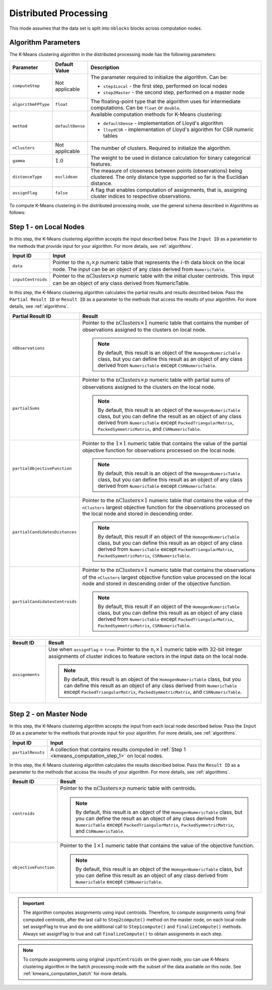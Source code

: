 .. ******************************************************************************
.. * Copyright 2020-2021 Intel Corporation
.. *
.. * Licensed under the Apache License, Version 2.0 (the "License");
.. * you may not use this file except in compliance with the License.
.. * You may obtain a copy of the License at
.. *
.. *     http://www.apache.org/licenses/LICENSE-2.0
.. *
.. * Unless required by applicable law or agreed to in writing, software
.. * distributed under the License is distributed on an "AS IS" BASIS,
.. * WITHOUT WARRANTIES OR CONDITIONS OF ANY KIND, either express or implied.
.. * See the License for the specific language governing permissions and
.. * limitations under the License.
.. *******************************************************************************/

Distributed Processing
**********************

This mode assumes that the data set is split into ``nblocks`` blocks across computation nodes.

Algorithm Parameters
++++++++++++++++++++

The K-Means clustering algorithm in the distributed processing mode has the following parameters:

.. list-table::
   :header-rows: 1
   :widths: 10 10 60
   :align: left

   * - Parameter
     - Default Value
     - Description
   * - ``computeStep``
     - Not applicable
     - The parameter required to initialize the algorithm. Can be:

       - ``step1Local`` - the first step, performed on local nodes
       - ``step2Master`` - the second step, performed on a master node

   * - ``algorithmFPType``
     - ``float``
     - The floating-point type that the algorithm uses for intermediate computations. Can be ``float`` or ``double``.
   * - ``method``
     - ``defaultDense``
     - Available computation methods for K-Means clustering:

       - ``defaultDense`` - implementation of Lloyd's algorithm
       - ``lloydCSR`` - implementation of Lloyd's algorithm for CSR numeric tables

   * - ``nClusters``
     - Not applicable
     - The number of clusters. Required to initialize the algorithm.
   * - ``gamma``
     - :math:`1.0`
     - The weight to be used in distance calculation for binary categorical features.
   * - ``distanceType``
     - ``euclidean``
     - The measure of closeness between points (observations) being clustered. The only distance type supported so far is the Euclidian distance.
   * - ``assignFlag``
     - ``false``
     - A flag that enables computation of assignments, that is, assigning cluster indices to respective observations.

To compute K-Means clustering in the distributed processing mode, use the general schema described in Algorithms as follows:

.. _kmeans_computation_step_1:

Step 1 - on Local Nodes
+++++++++++++++++++++++

.. image:: images/kmeans-distributed-computation-step-1.png
    :width: 1000

In this step, the K-Means clustering algorithm accepts the input described below.
Pass the ``Input ID`` as a parameter to the methods that provide input for your algorithm.
For more details, see :ref:`algorithms`.

.. list-table::
   :header-rows: 1
   :widths: 10 60
   :align: left

   * - Input ID
     - Input
   * - ``data``
     - Pointer to the :math:`n_i \times p` numeric table that represents the :math:`i`-th data block on the local node.
       The input can be an object of any class derived from ``NumericTable``.
   * - ``inputCentroids``
     - Pointer to the :math:`\mathrm{nClusters} \times p` numeric table with the initial cluster centroids.
       This input can be an object of any class derived from NumericTable.

In this step, the K-Means clustering algorithm calculates the partial results and results described below.
Pass the ``Partial Result ID`` or ``Result ID`` as a parameter to the methods that access the results of your algorithm.
For more details, see :ref:`algorithms`.

.. list-table::
   :header-rows: 1
   :widths: 10 60
   :align: left

   * - Partial Result ID
     - Result
   * - ``nObservations``
     - Pointer to the :math:`\mathrm{nClusters} \times 1` numeric table that contains
       the number of observations assigned to the clusters on local node. 
       
       .. note::
            By default, this result is an object of the ``HomogenNumericTable`` class,
            but you can define this result as an object of any class derived from ``NumericTable`` except ``CSRNumericTable``.
   * - ``partialSums``
     - Pointer to the :math:`\mathrm{nClusters} \times p` numeric table with
       partial sums of observations assigned to the clusters on the local node.
     
       .. note::
            By default, this result is an object of the ``HomogenNumericTable`` class,
            but you can define the result as an object of any class derived from ``NumericTable``
            except ``PackedTriangularMatrix``, ``PackedSymmetricMatrix``, and ``CSRNumericTable``.
   * - ``partialObjectiveFunction``
     - Pointer to the :math:`1 \times 1` numeric table that contains the value of the partial objective function
       for observations processed on the local node.
       
       .. note::
            By default, this result is an object of the ``HomogenNumericTable`` class,
            but you can define this result as an object of any class derived from ``NumericTable`` except ``CSRNumericTable``.
   * - ``partialCandidatesDistances``
     - Pointer to the :math:`\mathrm{nClusters} \times 1` numeric table that contains the value of the ``nClusters``
       largest objective function for the observations processed on the local node and stored in descending order.
       
       .. note::
           By default, this result if an object of the ``HomogenNumericTable`` class,
           but you can define this result as an object of any class derived from ``NumericTable``
           except ``PackedTriangularMatrix``, ``PackedSymmetricMatrix``, ``CSRNumericTable``.
   * - ``partialCandidatesCentroids``
     - Pointer to the :math:`\mathrm{nClusters} \times 1` numeric table that contains the observations of the ``nClusters``
       largest objective function value processed on the local node and stored in descending order of the objective function.

       .. note::       
            By default, this result if an object of the ``HomogenNumericTable`` class,
            but you can define this result as an object of any class derived from ``NumericTable``
            except ``PackedTriangularMatrix``, ``PackedSymmetricMatrix``, ``CSRNumericTable``.

.. list-table::
   :header-rows: 1
   :widths: 10 60
   :align: left

   * - Result ID
     - Result
   * - ``assignments``
     - Use when ``assignFlag`` = ``true``. Pointer to the :math:`n_i \times 1` numeric table
       with 32-bit integer assignments of cluster indices to feature vectors in the input data on the local node.
       
       .. note::
            By default, this result is an object of the ``HomogenNumericTable`` class,
            but you can define this result as an object of any class derived from ``NumericTable``
            except ``PackedTriangularMatrix``, ``PackedSymmetricMatrix``, and ``CSRNumericTable``.

.. _kmeans_computation_step_2:

Step 2 - on Master Node
+++++++++++++++++++++++

.. image:: images/kmeans-distributed-computation-step-2.png
    :width: 1000

In this step, the K-Means clustering algorithm accepts the input from each local node described below.
Pass the ``Input ID`` as a parameter to the methods that provide input for your algorithm.
For more details, see :ref:`algorithms`.

.. list-table::
   :header-rows: 1
   :widths: 10 60
   :align: left

   * - Input ID
     - Input
   * - ``partialResuts``
     - A collection that contains results computed in :ref:`Step 1 <kmeans_computation_step_1>` on local nodes.

In this step, the K-Means clustering algorithm calculates the results described below.
Pass the ``Result ID`` as a parameter to the methods that access the results of your algorithm.
For more details, see :ref:`algorithms`.

.. list-table::
   :header-rows: 1
   :widths: 10 60
   :align: left

   * - Result ID
     - Result
   * - ``centroids``
     - Pointer to the :math:`\mathrm{nClusters} \times p` numeric table with centroids. 

       .. note::
          
          By default, this result is an object of the ``HomogenNumericTable`` class,
          but you can define the result as an object of any class derived from ``NumericTable``
          except ``PackedTriangularMatrix``, ``PackedSymmetricMatrix``, and ``CSRNumericTable``.
   * - ``objectiveFunction``
     - Pointer to the :math:`1 \times 1` numeric table that contains the value of the objective function.
       
       .. note::
            By default, this result is an object of the ``HomogenNumericTable`` class,
            but you can define this result as an object of any class derived from ``NumericTable`` except ``CSRNumericTable``.

.. important::
    The algorithm computes assignments using input centroids.
    Therefore, to compute assignments using final computed centroids, after the last call to ``Step2compute()`` method on the master node,
    on each local node set assignFlag to true and do one additional call to ``Step1compute()`` and ``finalizeCompute()`` methods.
    Always set assignFlag to true and call ``finalizeCompute()`` to obtain assignments in each step.

.. note::
    To compute assignments using original ``inputCentroids`` on the given node,
    you can use K-Means clustering algorithm in the batch processing mode with the subset of the data available on this node.
    See :ref:`kmeans_computation_batch` for more details.
